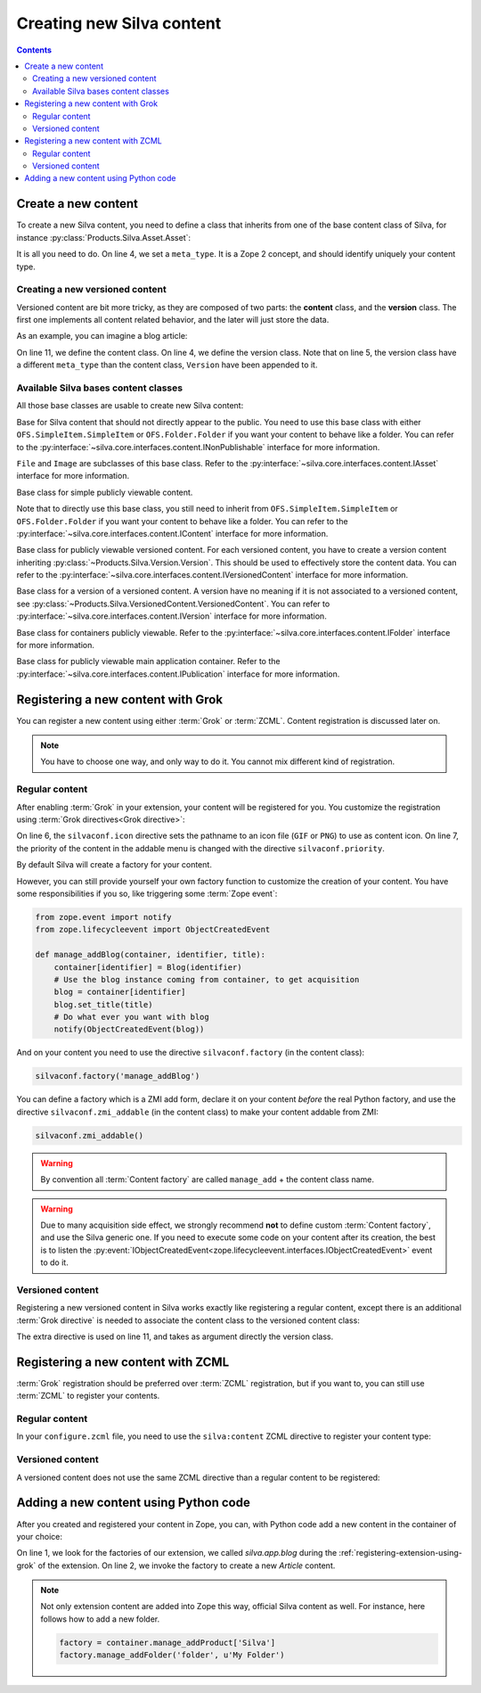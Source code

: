Creating new Silva content
==========================

.. contents::

Create a new content
--------------------

To create a new Silva content, you need to define a class that inherits
from one of the base content class of Silva, for instance
:py:class:`Products.Silva.Asset.Asset`:

.. code-block:: python
  :linenos:

  from Products.Silva.Asset import Asset

  class Video(Asset):
      meta_type = 'My Video'

      def get_video_properties(self):
          # Provides some more API on a Video file.
          pass

It is all you need to do. On line 4, we set a ``meta_type``. It is a
Zope 2 concept, and should identify uniquely your content type.


Creating a new versioned content
~~~~~~~~~~~~~~~~~~~~~~~~~~~~~~~~

Versioned content are bit more tricky, as they are composed of two
parts: the **content** class, and the **version** class. The first one
implements all content related behavior, and the later will just store
the data.

As an example, you can imagine a blog article:

.. code-block:: python
   :linenos:

   from Products.Silva.VersionedContent import VersionedContent
   from Products.Silva.Version import Version

   class ArticleVersion(Version):
       meta_type = 'Blog Article Version'

       def get_processed_text(self):
           # Do things on self.text and set it into processed_text
           return processed_text

   class Article(VersionedContent):
       meta_type = 'Blog Article'



On line 11, we define the content class. On line 4, we define the
version class. Note that on line 5, the version class have a different
``meta_type`` than the content class, ``Version`` have been appended
to it.


Available Silva bases content classes
~~~~~~~~~~~~~~~~~~~~~~~~~~~~~~~~~~~~~

All those base classes are usable to create new Silva content:

.. class:: Products.Silva.Publishabled.NonPublishable

  Base for Silva content that should not directly appear to the
  public. You need to use this base class with either
  ``OFS.SimpleItem.SimpleItem`` or ``OFS.Folder.Folder`` if you want
  your content to behave like a folder.
  You can refer to the
  :py:interface:`~silva.core.interfaces.content.INonPublishable`
  interface for more information.

.. class:: Products.Silva.Asset.Asset

  ``File`` and ``Image`` are subclasses of this base class. Refer to
  the :py:interface:`~silva.core.interfaces.content.IAsset`
  interface for more information.

.. class:: Products.Silva.Content.Content

  Base class for simple publicly viewable content.

  Note that to directly use this base class, you still need to inherit from
  ``OFS.SimpleItem.SimpleItem`` or ``OFS.Folder.Folder`` if you want
  your content to behave like a folder.
  You can refer to the
  :py:interface:`~silva.core.interfaces.content.IContent`
  interface for more information.

.. class:: Products.Silva.VersionedContent.VersionedContent

  Base class for publicly viewable versioned content. For each
  versioned content, you have to create a version content inheriting
  :py:class:`~Products.Silva.Version.Version`. This should
  be used to effectively store the content data. You can refer to the
  :py:interface:`~silva.core.interfaces.content.IVersionedContent`
  interface for more information.

.. class:: Products.Silva.Version.Version

  Base class for a version of a versioned content. A version have no
  meaning if it is not associated to a versioned content, see
  :py:class:`~Products.Silva.VersionedContent.VersionedContent`.  You
  can refer to :py:interface:`~silva.core.interfaces.content.IVersion`
  interface for more information.

.. class:: Products.Silva.Folder.Folder

  Base class for containers publicly viewable. Refer to the
  :py:interface:`~silva.core.interfaces.content.IFolder` interface for
  more information.

.. class:: Products.Silva.Publication.Publication

  Base class for publicly viewable main application container. Refer
  to the :py:interface:`~silva.core.interfaces.content.IPublication`
  interface for more information.

Registering a new content with Grok
-----------------------------------

You can register a new content using either :term:`Grok` or :term:`ZCML`.
Content registration is discussed later on.

.. note::

   You have to choose one way, and only way to do it. You cannot mix
   different kind of registration.

Regular content
~~~~~~~~~~~~~~~

After enabling :term:`Grok` in your extension, your content will be
registered for you. You customize the registration using
:term:`Grok directives<Grok directive>`:

.. code-block:: python
   :linenos:

   from Products.Silva.Publication import Publication
   from silva.core import conf as silvaconf

   class Blog(Publication):
       meta_type = 'Blog'
       silvaconf.icon('blog.png')
       silvaconf.priority(-3)

On line 6, the ``silvaconf.icon`` directive sets the pathname to an
icon file (``GIF`` or ``PNG``) to use as content icon. On line 7, the
priority of the content in the addable menu is changed with the directive
``silvaconf.priority``.


By default Silva will create a factory for your content.

.. glossary::

   *Content factory*
     A content factory is a function that create a new Zope 2 content
     in Zope 2, and add in one container.

However, you can still provide yourself your own factory function to
customize the creation of your content. You have some responsibilities
if you so, like triggering some :term:`Zope event`:

.. code-block:: python

   from zope.event import notify
   from zope.lifecycleevent import ObjectCreatedEvent

   def manage_addBlog(container, identifier, title):
       container[identifier] = Blog(identifier)
       # Use the blog instance coming from container, to get acquisition
       blog = container[identifier]
       blog.set_title(title)
       # Do what ever you want with blog
       notify(ObjectCreatedEvent(blog))

And on your content you need to use the directive
``silvaconf.factory`` (in the content class):

.. code-block:: python

   silvaconf.factory('manage_addBlog')

You can define a factory which is a ZMI add form, declare it on your
content *before* the real Python factory, and use the directive
``silvaconf.zmi_addable`` (in the content class) to make your content
addable from ZMI:

.. code-block:: python

   silvaconf.zmi_addable()

.. warning::

   By convention all :term:`Content factory` are called
   ``manage_add`` + the content class name.

.. warning::

   Due to many acquisition side effect, we strongly recommend **not**
   to define custom :term:`Content factory`, and use the Silva generic
   one. If you need to execute some code on your content after its
   creation, the best is to listen the
   :py:event:`IObjectCreatedEvent<zope.lifecycleevent.interfaces.IObjectCreatedEvent>`
   event to do it.


Versioned content
~~~~~~~~~~~~~~~~~

Registering a new versioned content in Silva works exactly like registering
a regular content, except there is an additional :term:`Grok
directive` is needed to associate the content class to the versioned
content class:

.. code-block:: python
   :linenos:

   from Products.Silva.VersionedContent import VersionedContent
   from Products.Silva.Version import Version
   from silva.core import conf as silvaconf

   class ArticleVersion(Version):
       meta_type = 'Article Version'

   class Article(VersionedContent):
       meta_type = 'Article'
       silvaconf.icon('article.png')
       silvaconf.version_class(ArticleVersion)

The extra directive is used on line 11, and takes as argument directly
the version class.


Registering a new content with ZCML
-----------------------------------

:term:`Grok` registration should be preferred over :term:`ZCML`
registration, but if you want to, you can still use :term:`ZCML` to
register your contents.


Regular content
~~~~~~~~~~~~~~~

In your ``configure.zcml`` file, you need to use the ``silva:content``
ZCML directive to register your content type:

.. code-block:: xml
   :linenos:

   <silva:content
     extension_name="SilvaBlog"
     content=".blog.Blog"
     icon="blog.png"
     />


Versioned content
~~~~~~~~~~~~~~~~~

A versioned content does not use the same ZCML directive than a
regular content to be registered:

.. code-block:: xml
   :linenos:

   <silva:versionedcontent
     extension_name="SilvaBlog"
     content=".article.Article"
     version=".article.ArticleVersion"
     icon="article.png"
     / >


Adding a new content using Python code
--------------------------------------

After you created and registered your content in Zope, you can, with
Python code add a new content in the container of your choice:

.. code-block:: python
   :linenos:

   factory = container.manage_addProduct['silva.app.blog']
   factory.manage_addArticle('identifier', u'My content')

On line 1, we look for the factories of our extension, we called
*silva.app.blog* during the :ref:`registering-extension-using-grok` of
the extension. On line 2, we invoke the factory to create a new
*Article* content.

.. note::

   Not only extension content are added into Zope this way, official
   Silva content as well. For instance, here follows how to add a new folder.

   .. code-block:: python

      factory = container.manage_addProduct['Silva']
      factory.manage_addFolder('folder', u'My Folder')

